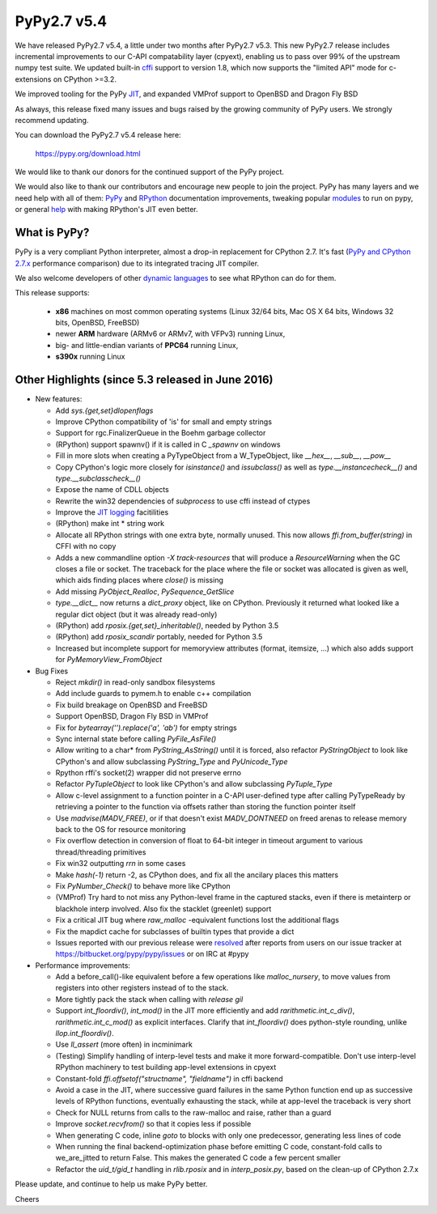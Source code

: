 ============
PyPy2.7 v5.4
============

We have released PyPy2.7 v5.4, a little under two months after PyPy2.7 v5.3.
This new PyPy2.7 release includes incremental improvements to our C-API
compatability layer (cpyext), enabling us to pass over 99% of the upstream
numpy test suite. We updated built-in cffi_ support to version 1.8,
which now supports the "limited API" mode for c-extensions on 
CPython >=3.2.

We improved tooling for the PyPy JIT_, and expanded VMProf
support to OpenBSD and Dragon Fly BSD

As always, this release fixed many issues and bugs raised by the
growing community of PyPy users. We strongly recommend updating.

You can download the PyPy2.7 v5.4 release here:

    https://pypy.org/download.html

We would like to thank our donors for the continued support of the PyPy
project.

We would also like to thank our contributors and
encourage new people to join the project. PyPy has many
layers and we need help with all of them: `PyPy`_ and `RPython`_ documentation
improvements, tweaking popular `modules`_ to run on pypy, or general `help`_
with making RPython's JIT even better.

.. _cffi: https://cffi.readthedocs.org
.. _JIT: https://morepypy.blogspot.com.au/2016/08/pypy-tooling-upgrade-jitviewer-and.html
.. _`PyPy`: https://doc.pypy.org
.. _`RPython`: https://rpython.readthedocs.org
.. _`modules`: https://doc.pypy.org/en/latest/project-ideas.html#make-more-python-modules-pypy-friendly
.. _`help`: https://doc.pypy.org/en/latest/project-ideas.html

What is PyPy?
=============

PyPy is a very compliant Python interpreter, almost a drop-in replacement for
CPython 2.7. It's fast (`PyPy and CPython 2.7.x`_ performance comparison)
due to its integrated tracing JIT compiler.

We also welcome developers of other `dynamic languages`_ to see what RPython
can do for them.

This release supports: 

  * **x86** machines on most common operating systems
    (Linux 32/64 bits, Mac OS X 64 bits, Windows 32 bits, OpenBSD, FreeBSD)
  
  * newer **ARM** hardware (ARMv6 or ARMv7, with VFPv3) running Linux,
  
  * big- and little-endian variants of **PPC64** running Linux,

  * **s390x** running Linux

.. _`PyPy and CPython 2.7.x`: https://speed.pypy.org
.. _`dynamic languages`: https://pypyjs.org

Other Highlights (since 5.3 released in June 2016)
=========================================================

* New features:

  * Add `sys.{get,set}dlopenflags`

  * Improve CPython compatibility of 'is' for small and empty strings

  * Support for rgc.FinalizerQueue in the Boehm garbage collector

  * (RPython) support spawnv() if it is called in C `_spawnv` on windows

  * Fill in more slots when creating a PyTypeObject from a W_TypeObject,
    like `__hex__`, `__sub__`, `__pow__`

  * Copy CPython's logic more closely for `isinstance()` and
    `issubclass()` as well as `type.__instancecheck__()` and
    `type.__subclasscheck__()`

  * Expose the name of CDLL objects

  * Rewrite the win32 dependencies of `subprocess` to use cffi
    instead of ctypes

  * Improve the `JIT logging`_ facitilities

  * (RPython) make int * string work

  * Allocate all RPython strings with one extra byte, normally
    unused. This now allows `ffi.from_buffer(string)` in CFFI with
    no copy

  * Adds a new commandline option `-X track-resources` that will
    produce a `ResourceWarning` when the GC closes a file or socket.
    The traceback for the place where the file or socket was allocated
    is given as well, which aids finding places where `close()` is
    missing

  * Add missing `PyObject_Realloc`, `PySequence_GetSlice`

  * `type.__dict__` now returns a `dict_proxy` object, like on CPython.
    Previously it returned what looked like a regular dict object (but
    it was already read-only)

  * (RPython) add `rposix.{get,set}_inheritable()`, needed by Python 3.5

  * (RPython) add `rposix_scandir` portably, needed for Python 3.5

  * Increased but incomplete support for memoryview attributes (format, 
    itemsize, ...) which also adds support for `PyMemoryView_FromObject`

* Bug Fixes

  * Reject `mkdir()` in read-only sandbox filesystems

  * Add include guards to pymem.h to enable c++ compilation

  * Fix build breakage on OpenBSD and FreeBSD

  * Support OpenBSD, Dragon Fly BSD in VMProf

  * Fix for `bytearray('').replace('a', 'ab')` for empty strings

  * Sync internal state before calling `PyFile_AsFile()`

  * Allow writing to a char* from `PyString_AsString()` until it is
    forced, also refactor `PyStringObject` to look like CPython's
    and allow subclassing `PyString_Type` and `PyUnicode_Type`

  * Rpython rffi's socket(2) wrapper did not preserve errno

  * Refactor `PyTupleObject` to look like CPython's and allow
    subclassing `PyTuple_Type`

  * Allow c-level assignment to a function pointer in a C-API
    user-defined type after calling PyTypeReady by retrieving
    a pointer to the function via offsets
    rather than storing the function pointer itself

  * Use `madvise(MADV_FREE)`, or if that doesn't exist
    `MADV_DONTNEED` on freed arenas to release memory back to the
    OS for resource monitoring

  * Fix overflow detection in conversion of float to 64-bit integer
    in timeout argument to various thread/threading primitives

  * Fix win32 outputting `\r\r\n` in some cases

  * Make `hash(-1)` return -2, as CPython does, and fix all the
    ancilary places this matters

  * Fix `PyNumber_Check()` to behave more like CPython

  * (VMProf) Try hard to not miss any Python-level frame in the
    captured stacks, even if there is metainterp or blackhole interp
    involved.  Also fix the stacklet (greenlet) support

  * Fix a critical JIT bug where `raw_malloc` -equivalent functions
    lost the additional flags

  * Fix the mapdict cache for subclasses of builtin types that
    provide a dict

  * Issues reported with our previous release were resolved_ after
    reports from users on our issue tracker at
    https://bitbucket.org/pypy/pypy/issues or on IRC at #pypy

* Performance improvements:

  * Add a before_call()-like equivalent before a few operations like
    `malloc_nursery`, to move values from registers into other registers
    instead of to the stack.

  * More tightly pack the stack when calling with `release gil`

  * Support `int_floordiv()`, `int_mod()` in the JIT more efficiently
    and add `rarithmetic.int_c_div()`, `rarithmetic.int_c_mod()` as
    explicit interfaces. Clarify that `int_floordiv()` does python-style
    rounding, unlike `llop.int_floordiv()`.

  * Use `ll_assert` (more often) in incminimark

  * (Testing) Simplify handling of interp-level tests and make it
    more forward-compatible. Don't use interp-level RPython
    machinery to test building app-level extensions in cpyext

  * Constant-fold `ffi.offsetof("structname", "fieldname")` in cffi
    backend

  * Avoid a case in the JIT, where successive guard failures in
    the same Python function end up as successive levels of
    RPython functions, eventually exhausting the stack, while at
    app-level the traceback is very short

  * Check for NULL returns from calls to the raw-malloc and raise,
    rather than a guard

  * Improve `socket.recvfrom()` so that it copies less if possible

  * When generating C code, inline `goto` to blocks with only one
    predecessor, generating less lines of code

  * When running the final backend-optimization phase before emitting
    C code, constant-fold calls to we_are_jitted to return False. This
    makes the generated C code a few percent smaller

  * Refactor the `uid_t/gid_t` handling in `rlib.rposix` and in
    `interp_posix.py`, based on the clean-up of CPython 2.7.x 

.. _`JIT logging`: https://morepypy.blogspot.com/2016/08/pypy-tooling-upgrade-jitviewer-and.html
.. _resolved: https://doc.pypy.org/en/latest/whatsnew-5.4.0.html

Please update, and continue to help us make PyPy better.

Cheers
